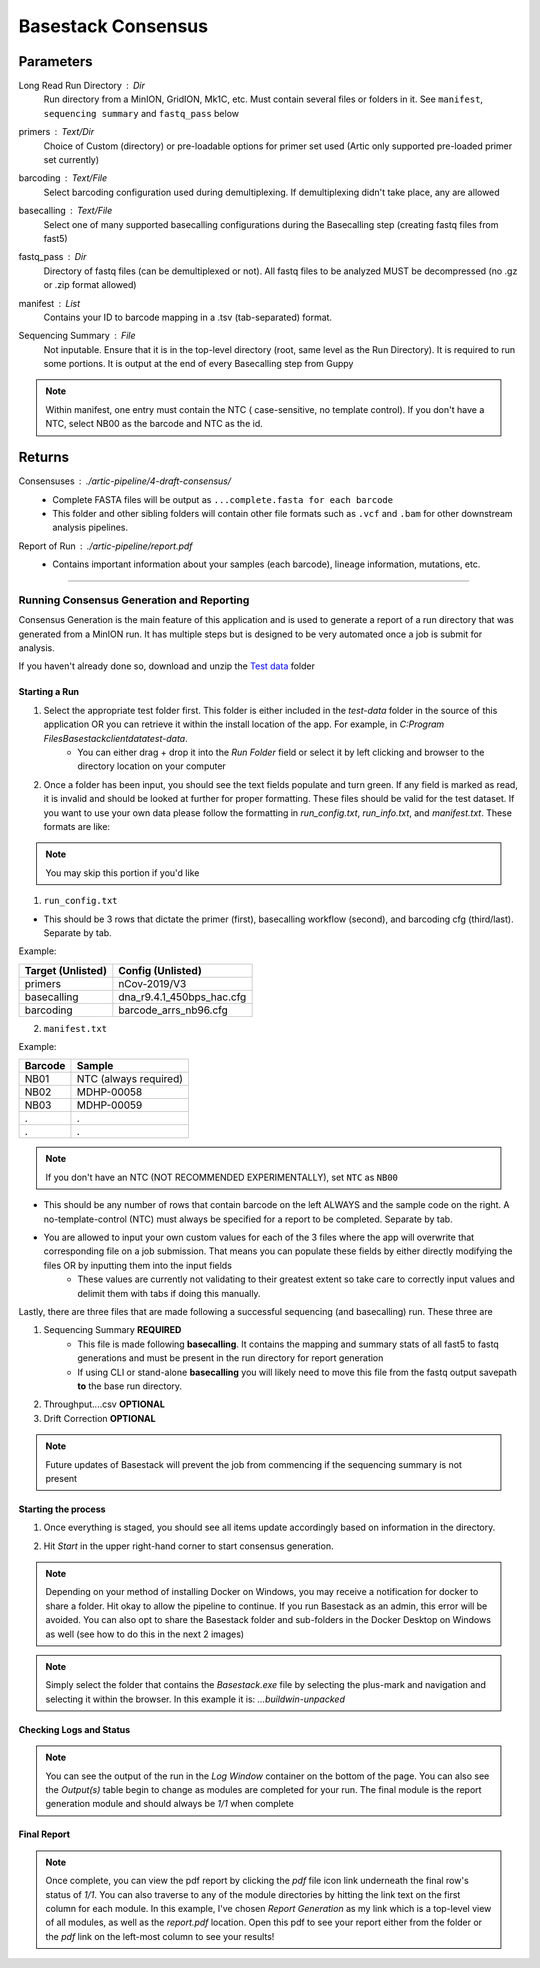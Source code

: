 Basestack Consensus
------


-------
Parameters
-------

Long Read Run Directory : `Dir` 
   Run directory from a MinION, GridION, Mk1C, etc. Must contain several files or folders in it. See ``manifest``, ``sequencing summary`` and ``fastq_pass`` below
primers :  `Text/Dir` 
   Choice of Custom (directory) or pre-loadable options for primer set used (Artic only supported pre-loaded primer set currently)
barcoding :  `Text/File` 
   Select barcoding configuration used during demultiplexing. If demultiplexing didn't take place, any are allowed
basecalling :  `Text/File` 
   Select one of many supported basecalling configurations during the Basecalling step (creating fastq files from fast5)
fastq_pass :  `Dir` 
   Directory of fastq files (can be demultiplexed or not). All fastq files to be analyzed MUST be decompressed (no .gz or .zip format allowed)
manifest :  `List` 
   Contains your ID to barcode mapping in a .tsv (tab-separated) format. 
Sequencing Summary :  `File` 
   Not inputable. Ensure that it is in the top-level directory (root, same level as the Run Directory). It is required to run some portions. It is output at the end of every Basecalling step from Guppy

.. note::
   Within manifest, one entry must contain the NTC  ( case-sensitive, no template control). If you don't have a NTC, select NB00 as the barcode and NTC as the id. 

-------
Returns
-------


Consensuses : `./artic-pipeline/4-draft-consensus/`
   - Complete FASTA files will be output as ``...complete.fasta for each barcode``
   - This folder and other sibling folders will contain other file formats such as ``.vcf`` and ``.bam`` for other downstream analysis pipelines. 
Report of Run : `./artic-pipeline/report.pdf`
   - Contains important information about your samples (each barcode), lineage information, mutations, etc. 

------------------------------------------------------------------------------


Running Consensus Generation and Reporting
####

Consensus Generation is the main feature of this application and is used to generate a report of a run directory that was generated from a MinION run. It has multiple steps but is designed to be very automated once a job is submit for analysis.

If you haven't already done so, download and unzip the `Test data <https://drive.google.com/file/d/1zrgwheJxhMTvd7zu0fuRhVYYM0aGY5XS/view?usp=sharing>`_ folder


Starting a Run
**********************


.. image:: ../assets/img/AddRunFolder.png
   :width: 100%

   

1. Select the appropriate test folder first. This folder is either included in the `test-data` folder in the source of this application OR you can retrieve it within the install location of the app. For example, in `C:\Program Files\Basestack\client\data\test-data`. 
	- You can either drag + drop it into the *Run Folder* field or select it by left clicking and browser to the directory location on your computer

2. Once a folder has been input, you should see the text fields populate and turn green. If any field is marked as read, it is invalid and should be looked at further for proper formatting. These files should be valid for the test dataset. If you want to use your own data please follow the formatting in `run_config.txt`, `run_info.txt`, and `manifest.txt`. These formats are like:

.. note::
    You may skip this portion if you'd like


1. ``run_config.txt``

- This should be 3 rows that dictate the primer (first), basecalling workflow (second), and barcoding cfg (third/last). Separate by tab. 

Example:


+--------------------+---------------------------+
| Target (Unlisted)  | Config (Unlisted)         |
+====================+===========================+
| primers            | nCov-2019/V3              | 
+--------------------+---------------------------+
| basecalling        | dna_r9.4.1_450bps_hac.cfg | 
+--------------------+---------------------------+
| barcoding          | barcode_arrs_nb96.cfg     | 
+--------------------+---------------------------+


2. ``manifest.txt``

Example:

+-------------------+----------------------+
| Barcode           | Sample               |
+===================+======================+
| NB01              | NTC (always required)|
+-------------------+----------------------+
| NB02              | MDHP-00058           |
+-------------------+----------------------+
| NB03              | MDHP-00059           |
+-------------------+----------------------+
| .                 | .                    |
+-------------------+----------------------+
| .                 | .                    |
+-------------------+----------------------+


.. note:: 
    If you don't have an NTC (NOT RECOMMENDED EXPERIMENTALLY), set ``NTC`` as ``NB00``

- This should be any number of rows that contain barcode on the left ALWAYS and the sample code on the right. A no-template-control (NTC) must always be specified for a report to be completed. Separate by tab.
- You are allowed to input your own custom values for each of the 3 files where the app will overwrite that corresponding file on a job submission. That means you can populate these fields by either directly modifying the files OR by inputting them into the input fields
	- These values are currently not validating to their greatest extent so take care to correctly input values and delimit them with tabs if doing this manually.


Lastly, there are three files that are made following a successful sequencing (and basecalling) run. These three are

1. Sequencing Summary **REQUIRED**
	- This file is made following **basecalling**. It contains the mapping and summary stats of all fast5 to fastq generations and must be present in the run directory for report generation
	- If using CLI or stand-alone **basecalling** you will likely need to move this file from the fastq output savepath **to** the base run directory. 
2. Throughput....csv **OPTIONAL**
3. Drift Correction **OPTIONAL**

.. note::

   Future updates of Basestack will prevent the job from commencing if the sequencing summary is not present

Starting the process
**********************


.. image:: ../assets/img/StartConsensus.png
   :width: 100%

1. Once everything is staged, you should see all items update accordingly based on information in the directory.

.. image:: ../assets/img/RunConsensus.png
   :width: 100%

2. Hit `Start` in the upper right-hand corner to start consensus generation. 

.. note::
    Depending on your method of installing Docker on Windows, you may receive a notification for docker to share a folder. Hit okay to allow the pipeline to continue. If you run Basestack as an admin, this error will be avoided. You can also opt to share the Basestack folder and sub-folders in the Docker Desktop on Windows as well (see how to do this in the next 2 images)


.. image:: ../assets/img/filesharingoverview.PNG
   :width: 100%


.. image:: ../assets/img/filesharingSelectedFolder.PNG
   :width: 100%

.. note::
    Simply select the folder that contains the `Basestack.exe` file by selecting the plus-mark and navigation and selecting it within the browser. In this example it is: `...\build\win-unpacked`


Checking Logs and Status
**********************



.. image:: ../assets/img/LogsConsensus.png
   :width: 100%


.. note::
    You can see the output of the run in the `Log Window` container on the bottom of the page. You can also see the *Output(s)* table begin to change as modules are completed for your run. The final module is the report generation module and should always be *1/1* when complete

Final Report
**********************


.. image:: ../assets/img/finalTables.PNG 
   :width: 100%


.. note::
    Once complete, you can view the pdf report by clicking the *pdf* file icon link underneath the final row's status of *1/1*. You can also traverse to any of the module directories by hitting the link text on the first column for each module. In this example, I've chosen *Report Generation* as my link which is a top-level view of all modules, as well as the `report.pdf` location. Open this pdf to see your report either from the folder or the *pdf* link on the left-most column to see your results!

